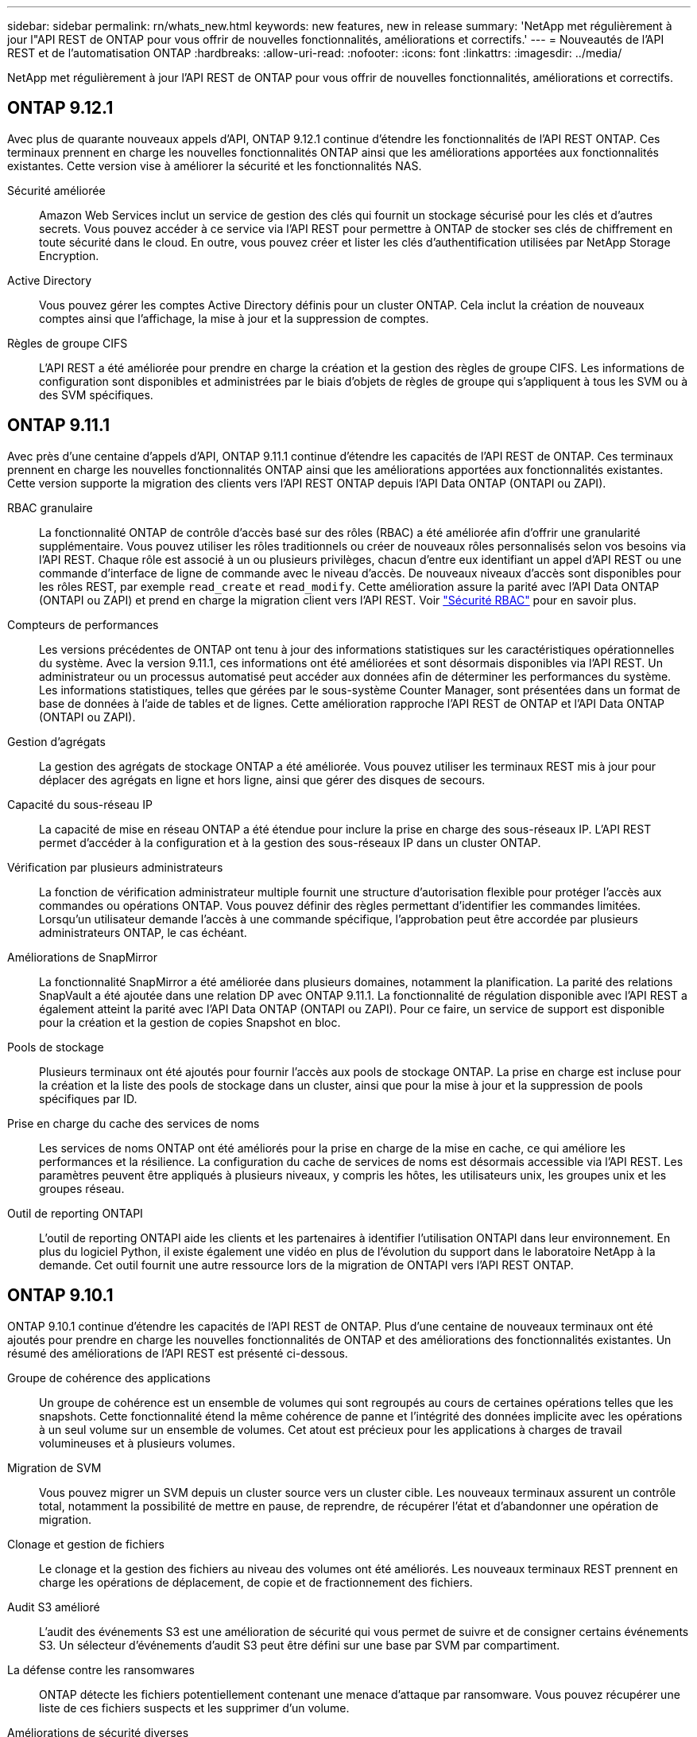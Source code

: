 ---
sidebar: sidebar 
permalink: rn/whats_new.html 
keywords: new features, new in release 
summary: 'NetApp met régulièrement à jour l"API REST de ONTAP pour vous offrir de nouvelles fonctionnalités, améliorations et correctifs.' 
---
= Nouveautés de l'API REST et de l'automatisation ONTAP
:hardbreaks:
:allow-uri-read: 
:nofooter: 
:icons: font
:linkattrs: 
:imagesdir: ../media/


[role="lead"]
NetApp met régulièrement à jour l'API REST de ONTAP pour vous offrir de nouvelles fonctionnalités, améliorations et correctifs.



== ONTAP 9.12.1

Avec plus de quarante nouveaux appels d'API, ONTAP 9.12.1 continue d'étendre les fonctionnalités de l'API REST ONTAP. Ces terminaux prennent en charge les nouvelles fonctionnalités ONTAP ainsi que les améliorations apportées aux fonctionnalités existantes. Cette version vise à améliorer la sécurité et les fonctionnalités NAS.

Sécurité améliorée:: Amazon Web Services inclut un service de gestion des clés qui fournit un stockage sécurisé pour les clés et d'autres secrets. Vous pouvez accéder à ce service via l'API REST pour permettre à ONTAP de stocker ses clés de chiffrement en toute sécurité dans le cloud. En outre, vous pouvez créer et lister les clés d'authentification utilisées par NetApp Storage Encryption.
Active Directory:: Vous pouvez gérer les comptes Active Directory définis pour un cluster ONTAP. Cela inclut la création de nouveaux comptes ainsi que l'affichage, la mise à jour et la suppression de comptes.
Règles de groupe CIFS:: L'API REST a été améliorée pour prendre en charge la création et la gestion des règles de groupe CIFS. Les informations de configuration sont disponibles et administrées par le biais d'objets de règles de groupe qui s'appliquent à tous les SVM ou à des SVM spécifiques.




== ONTAP 9.11.1

Avec près d'une centaine d'appels d'API, ONTAP 9.11.1 continue d'étendre les capacités de l'API REST de ONTAP. Ces terminaux prennent en charge les nouvelles fonctionnalités ONTAP ainsi que les améliorations apportées aux fonctionnalités existantes. Cette version supporte la migration des clients vers l'API REST ONTAP depuis l'API Data ONTAP (ONTAPI ou ZAPI).

RBAC granulaire:: La fonctionnalité ONTAP de contrôle d'accès basé sur des rôles (RBAC) a été améliorée afin d'offrir une granularité supplémentaire. Vous pouvez utiliser les rôles traditionnels ou créer de nouveaux rôles personnalisés selon vos besoins via l'API REST. Chaque rôle est associé à un ou plusieurs privilèges, chacun d'entre eux identifiant un appel d'API REST ou une commande d'interface de ligne de commande avec le niveau d'accès. De nouveaux niveaux d'accès sont disponibles pour les rôles REST, par exemple `read_create` et `read_modify`. Cette amélioration assure la parité avec l'API Data ONTAP (ONTAPI ou ZAPI) et prend en charge la migration client vers l'API REST. Voir link:../rest/rbac_overview.html["Sécurité RBAC"] pour en savoir plus.
Compteurs de performances:: Les versions précédentes de ONTAP ont tenu à jour des informations statistiques sur les caractéristiques opérationnelles du système. Avec la version 9.11.1, ces informations ont été améliorées et sont désormais disponibles via l'API REST. Un administrateur ou un processus automatisé peut accéder aux données afin de déterminer les performances du système. Les informations statistiques, telles que gérées par le sous-système Counter Manager, sont présentées dans un format de base de données à l'aide de tables et de lignes. Cette amélioration rapproche l'API REST de ONTAP et l'API Data ONTAP (ONTAPI ou ZAPI).
Gestion d'agrégats:: La gestion des agrégats de stockage ONTAP a été améliorée. Vous pouvez utiliser les terminaux REST mis à jour pour déplacer des agrégats en ligne et hors ligne, ainsi que gérer des disques de secours.
Capacité du sous-réseau IP:: La capacité de mise en réseau ONTAP a été étendue pour inclure la prise en charge des sous-réseaux IP. L'API REST permet d'accéder à la configuration et à la gestion des sous-réseaux IP dans un cluster ONTAP.
Vérification par plusieurs administrateurs:: La fonction de vérification administrateur multiple fournit une structure d'autorisation flexible pour protéger l'accès aux commandes ou opérations ONTAP. Vous pouvez définir des règles permettant d'identifier les commandes limitées. Lorsqu'un utilisateur demande l'accès à une commande spécifique, l'approbation peut être accordée par plusieurs administrateurs ONTAP, le cas échéant.
Améliorations de SnapMirror:: La fonctionnalité SnapMirror a été améliorée dans plusieurs domaines, notamment la planification. La parité des relations SnapVault a été ajoutée dans une relation DP avec ONTAP 9.11.1. La fonctionnalité de régulation disponible avec l'API REST a également atteint la parité avec l'API Data ONTAP (ONTAPI ou ZAPI). Pour ce faire, un service de support est disponible pour la création et la gestion de copies Snapshot en bloc.
Pools de stockage:: Plusieurs terminaux ont été ajoutés pour fournir l'accès aux pools de stockage ONTAP. La prise en charge est incluse pour la création et la liste des pools de stockage dans un cluster, ainsi que pour la mise à jour et la suppression de pools spécifiques par ID.
Prise en charge du cache des services de noms:: Les services de noms ONTAP ont été améliorés pour la prise en charge de la mise en cache, ce qui améliore les performances et la résilience. La configuration du cache de services de noms est désormais accessible via l'API REST. Les paramètres peuvent être appliqués à plusieurs niveaux, y compris les hôtes, les utilisateurs unix, les groupes unix et les groupes réseau.
Outil de reporting ONTAPI:: L'outil de reporting ONTAPI aide les clients et les partenaires à identifier l'utilisation ONTAPI dans leur environnement. En plus du logiciel Python, il existe également une vidéo en plus de l'évolution du support dans le laboratoire NetApp à la demande. Cet outil fournit une autre ressource lors de la migration de ONTAPI vers l'API REST ONTAP.




== ONTAP 9.10.1

ONTAP 9.10.1 continue d'étendre les capacités de l'API REST de ONTAP. Plus d'une centaine de nouveaux terminaux ont été ajoutés pour prendre en charge les nouvelles fonctionnalités de ONTAP et des améliorations des fonctionnalités existantes. Un résumé des améliorations de l'API REST est présenté ci-dessous.

Groupe de cohérence des applications:: Un groupe de cohérence est un ensemble de volumes qui sont regroupés au cours de certaines opérations telles que les snapshots. Cette fonctionnalité étend la même cohérence de panne et l'intégrité des données implicite avec les opérations à un seul volume sur un ensemble de volumes. Cet atout est précieux pour les applications à charges de travail volumineuses et à plusieurs volumes.
Migration de SVM:: Vous pouvez migrer un SVM depuis un cluster source vers un cluster cible. Les nouveaux terminaux assurent un contrôle total, notamment la possibilité de mettre en pause, de reprendre, de récupérer l'état et d'abandonner une opération de migration.
Clonage et gestion de fichiers:: Le clonage et la gestion des fichiers au niveau des volumes ont été améliorés. Les nouveaux terminaux REST prennent en charge les opérations de déplacement, de copie et de fractionnement des fichiers.
Audit S3 amélioré:: L'audit des événements S3 est une amélioration de sécurité qui vous permet de suivre et de consigner certains événements S3. Un sélecteur d'événements d'audit S3 peut être défini sur une base par SVM par compartiment.
La défense contre les ransomwares:: ONTAP détecte les fichiers potentiellement contenant une menace d'attaque par ransomware. Vous pouvez récupérer une liste de ces fichiers suspects et les supprimer d'un volume.
Améliorations de sécurité diverses:: Plusieurs améliorations générales de la sécurité ont été apportées pour étendre les protocoles existants et introduire de nouvelles fonctionnalités. Des améliorations ont été apportées à IPSEC, à la gestion des clés, à la configuration SSH et aux autorisations de fichier.
Les domaines CIFS et les groupes locaux:: La prise en charge des domaines CIFS a été ajoutée au niveau du cluster et de la SVM. Vous pouvez récupérer la configuration de domaine ainsi que créer et supprimer des contrôleurs de domaine préférés.
Analytique de volumes étendue:: L'analytique et les metrics des volumes ont été étendues par des terminaux supplémentaires pour prendre en charge les fichiers, répertoires et utilisateurs les plus utilisés.
Amélioration de la prise en charge:: La prise en charge a été améliorée grâce à de nouvelles fonctionnalités. Les mises à jour automatiques peuvent maintenir vos systèmes ONTAP à jour en téléchargeant et en appliquant les dernières mises à jour logicielles. Vous pouvez également récupérer et gérer les « core dumps » de mémoire générés par un nœud.




== ONTAP 9.9.1

ONTAP 9.9.1 continue d'étendre les capacités de l'API REST de ONTAP. De nouveaux terminaux API sont disponibles pour les fonctionnalités ONTAP existantes, notamment des jeux de ports SAN et la sécurité des répertoires de fichiers SVM. Des terminaux ont également été ajoutés pour prendre en charge les nouvelles fonctionnalités d'ONTAP 9.9.1 et les améliorations. Et la documentation connexe a également été améliorée. Un résumé des améliorations est présenté ci-dessous.

Mapping ONTAPI vers l'API REST ONTAP 9:: Pour vous aider à transférer votre code d'automatisation ONTAP vers l'API REST, NetApp fournit la documentation relative au mappage des API. Cette référence inclut une liste d'appels ONTAPI et l'équivalent API REST pour chacun. Le document de mappage a été mis à jour pour inclure les nouveaux points d'extrémité de l'API ONTAP 9.9.1. Voir https://library.netapp.com/ecm/ecm_download_file/ECMLP2876895["Mappage de l'API REST avec ONTAPI"^] pour en savoir plus.
Des terminaux d'API pour de nouvelles fonctionnalités principales de ONTAP 9.9.1:: La prise en charge des nouvelles fonctionnalités d'ONTAP 9.9.1 qui ne sont pas disponibles via l'API ONTAPI a été ajoutée à l'API REST. Cela inclut la prise en charge des igroups imbriqués et des services Google Cloud Key Management.
Prise en charge améliorée de la transition vers LE REPOS à partir d'ONTAPI:: La plupart des appels ONTAPI hérités ont désormais des équivalents API REST correspondants. Il s'agit notamment d'utilisateurs et de groupes Unix locaux, d'une gestion de la sécurité des fichiers NTFS sans avoir à recourir à un client, à des jeux de ports SAN et à des attributs d'espace de volume. Ces changements sont également inclus dans la documentation mise à jour de ONTAPI to REST Mapping.
Documentation en ligne améliorée:: La page de référence de la documentation en ligne de ONTAP inclut désormais des étiquettes indiquant la version d'ONTAP lors de l'introduction de chaque point de terminaison OU paramètre REST, y compris ceux associés à ONTAP 9.9.1.




== ONTAP 9.8

ONTAP 9.8 étend considérablement l'étendue et la profondeur de l'API REST ONTAP. Il comprend plusieurs nouvelles fonctionnalités qui vous permettent d'automatiser le déploiement et la gestion des systèmes de stockage ONTAP. En outre, avec l'API ONTAPI, la prise en charge a été améliorée afin d'accompagner la transition VERS LE REPOS.

Mapping ONTAPI vers l'API REST ONTAP 9:: Pour vous aider à mettre à jour votre automatisation ONTAPI, NetApp fournit une liste d'appels ONTAPI qui nécessitent un ou plusieurs paramètres d'entrée, avec un mappage de ces appels vers l'appel d'API REST équivalent ONTAP 9. Voir https://library.netapp.com/ecm/ecm_download_file/ECMLP2874886["Mappage de l'API REST avec ONTAPI"^] pour en savoir plus.
Des terminaux d'API pour de nouvelles fonctionnalités principales de ONTAP 9.8:: La prise en charge des nouvelles fonctionnalités de ONTAP 9.8 non disponibles via ONTAPI a été ajoutée à l'API REST. Notamment la prise en charge des API REST pour les compartiments et services ONTAP S3, la continuité de l'activité de SnapMirror et l'analytique du système de fichiers.
Prise en charge étendue pour une sécurité améliorée:: La sécurité a été renforcée grâce à la prise en charge de plusieurs services et protocoles, notamment Azure Key Vault, Google Cloud Key Management Services, IPSec et les demandes de signature de certificat.
Améliorations pour simplifier les opérations:: ONTAP 9.8 offre des workflows plus efficaces et modernes grâce à l'API REST. Par exemple, les mises à jour du micrologiciel oneclick sont désormais disponibles pour différents types de micrologiciel.
Documentation en ligne améliorée:: La page de documentation en ligne d'ONTAP inclut désormais des étiquettes indiquant la version d'ONTAP utilisée par chaque paramètre OU point de terminaison REST, y compris ceux nouveauté de la version 9.8.
Prise en charge améliorée de la transition vers LE REPOS à partir d'ONTAPI:: Davantage d'appels ONTAPI hérités ont désormais des équivalents d'API REST correspondants. De la documentation vous aide également à identifier le terminal REST à utiliser à la place d'un appel ONTAPI existant.
Développement des mesures de performances:: Les metrics de performance de l'API REST ont été étendus pour inclure plusieurs nouveaux objets de stockage et de réseau.




== ONTAP 9.7

ONTAP 9.7 étend le périmètre fonctionnel de l'API REST de ONTAP en introduisant trois nouvelles catégories de ressources, chacune contenant plusieurs terminaux REST :

* NDMP
* Magasin d'objets
* SnapLock


ONTAP 9.7 intègre également un ou plusieurs nouveaux terminaux REST dans plusieurs catégories de ressources existantes :

* Cluster
* NAS
* Mise en réseau
* NVMe
* SAN
* Sécurité
* Stockage
* Assistance




== ONTAP 9.6

ONTAP 9.6 étend considérablement la prise en charge des API REST initialement introduite dans ONTAP 9.4. L'API REST ONTAP 9.6 prend en charge la plupart des tâches de configuration et d'administration ONTAP.

Les API REST de ONTAP 9.6 incluent plusieurs applications clés :

* Configuration du cluster
* Configuration des protocoles
* Provisionnement
* Contrôle des performances
* Protection des données
* Gestion des données intégrant la cohérence applicative

